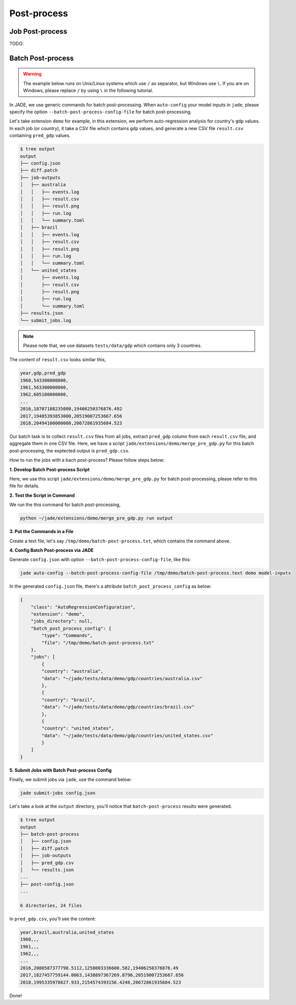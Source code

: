 
Post-process
############

Job Post-process
================

TODO:


Batch Post-process
==================

.. warning::

    The example below runs on Unix/Linux systems which use ``/`` as separator, but Windows use ``\``.
    If you are on Windows, please replace ``/`` by using ``\`` in the following tutorial.

In JADE, we use generic commands for batch post-processing. When ``auto-config`` your model inputs in ``jade``, 
please specify the option ``--batch-post-process-config-file`` for batch post-processing.

Let's take extension ``demo`` for example, in this extension, we perform auto-regression analysis for 
country's ``gdp`` values. In each job (or country), it take a CSV file which contains ``gdp`` values, 
and generate a new CSV file ``result.csv`` containing ``pred_gdp`` values.

.. code-block:: bash

    $ tree output
    output
    ├── config.json
    ├── diff.patch
    ├── job-outputs
    │   ├── australia
    │   │   ├── events.log
    │   │   ├── result.csv
    │   │   ├── result.png
    │   │   ├── run.log
    │   │   └── summary.toml
    │   ├── brazil
    │   │   ├── events.log
    │   │   ├── result.csv
    │   │   ├── result.png
    │   │   ├── run.log
    │   │   └── summary.toml
    │   └── united_states
    │       ├── events.log
    │       ├── result.csv
    │       ├── result.png
    │       ├── run.log
    │       └── summary.toml
    ├── results.json
    └── submit_jobs.log

.. note::

    Please note that, we use datasets ``tests/data/gdp`` which contains only 3 countries.

The content of ``result.csv`` looks similar this,

.. code-block:: bash

    year,gdp,pred_gdp
    1960,543300000000,
    1961,563300000000,
    1962,605100000000,
    ...
    2016,18707188235000,19406250376876.492
    2017,19485393853000,20519007253667.656
    2018,20494100000000,20672861935684.523

Our batch task is to collect ``result.csv`` files from all jobs, extract ``pred_gdp`` column from 
each ``result.csv`` file, and aggregate them in one CSV file. Here, we have a script 
``jade/extensions/demo/merge_pre_gdp.py`` for this batch post-processing, the exptected output is ``pred_gdp.csv``.

How to run the jobs with a bach post-process? Please follow steps below:

**1. Develop Batch Post-process Script**

Here, we use this script ``jade/extensions/demo/merge_pre_gdp.py`` for batch post-processing,
please refer to this file for details.

**2. Test the Script in Command**

We run the this command for batch post-processing,

.. code-block:: bash

    python ~/jade/extensions/demo/merge_pre_gdp.py run output

**3. Put the Commands in a File**

Create a text file, let's say ``/tmp/demo/batch-post-process.txt``, which contains the command above.

**4. Config Batch Post-process via JADE**

Generate ``config.json`` with option ``--batch-post-process-config-file``, like this:

.. code-block:: bash

    jade auto-config --batch-post-process-config-file /tmp/demo/batch-post-process.text demo model-inputs

In the generated ``config.json`` file, there's a attribute ``batch_post_process_config`` as below:

.. code-block :: python

    {
        "class": "AutoRegressionConfiguration",
        "extension": "demo",
        "jobs_directory": null,
        "batch_post_process_config": {
            "type": "Commands",
            "file": "/tmp/demo/batch-post-process.txt"
        },
        "jobs": [
            {
            "country": "australia",
            "data": "~/jade/tests/data/demo/gdp/countries/australia.csv"
            },
            {
            "country": "brazil",
            "data": "~/jade/tests/data/demo/gdp/countries/brazil.csv"
            },
            {
            "country": "united_states",
            "data": "~/jade/tests/data/demo/gdp/countries/united_states.csv"
            }
        ]
    }

**5. Submit Jobs with Batch Post-process Config**

Finally, we submit jobs via ``jade``, use the command below:

.. code-block:: bash

    jade submit-jobs config.json

Let's take a look at the ``output`` directory, you'll notice that ``batch-post-process`` results were generated.

.. code-block:: bash

    $ tree output
    output
    ├── batch-post-process
    │   ├── config.json
    │   ├── diff.patch
    │   ├── job-outputs
    │   ├── pred_gdp.csv
    │   └── results.json
    ...
    ├── post-config.json
    ...

    6 directories, 24 files

In ``pred_gdp.csv``, you'll see the content:

.. code-block:: bash

    year,brazil,australia,united_states
    1960,,,
    1961,,,
    1962,,,
    ...
    2016,2080587377798.5112,1258003336600.582,19406250376876.49
    2017,1827457759144.0063,1438897367269.8796,20519007253667.656
    2018,1995335978627.933,2154574393156.4248,20672861935684.523


Done!
